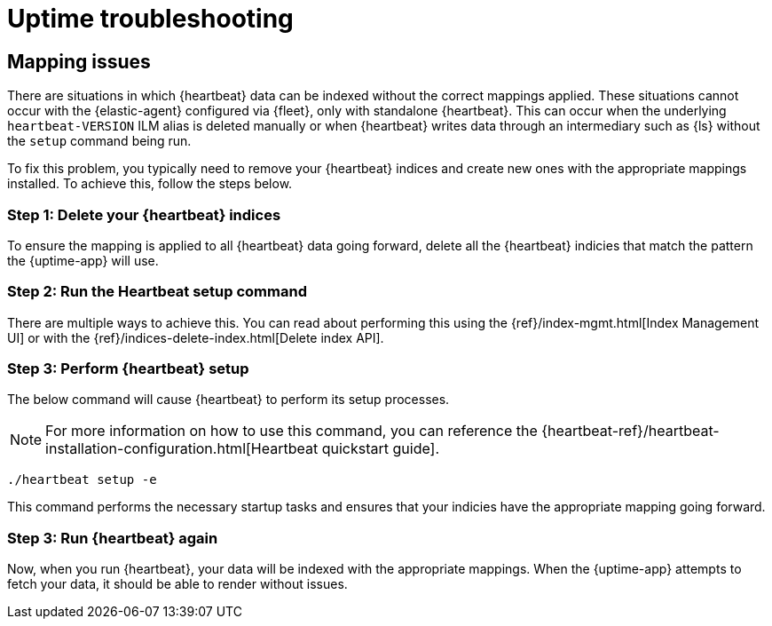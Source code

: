 [[troubleshoot-uptime]]
= Uptime troubleshooting

== Mapping issues

There are situations in which {heartbeat} data can be indexed without the correct mappings applied.
These situations cannot occur with the {elastic-agent} configured via {fleet}, only with standalone {heartbeat}.
This can occur when the underlying `heartbeat-VERSION` ILM alias is deleted manually or when {heartbeat} writes data
through an intermediary such as {ls} without the `setup` command being run.

To fix this problem, you typically need to remove your {heartbeat} indices and create
new ones with the appropriate mappings installed. To achieve this, follow the steps below.

=== Step 1: Delete your {heartbeat} indices

To ensure the mapping is applied to all {heartbeat} data going forward,
delete all the {heartbeat} indicies that match the pattern the {uptime-app} will use.



=== Step 2: Run the Heartbeat setup command

There are multiple ways to achieve this.
You can read about performing this using the {ref}/index-mgmt.html[Index Management UI] or with the {ref}/indices-delete-index.html[Delete index API].

=== Step 3: Perform {heartbeat} setup

The below command will cause {heartbeat} to perform its setup processes.

NOTE: For more information on how to use this command, you can reference the
{heartbeat-ref}/heartbeat-installation-configuration.html[Heartbeat quickstart guide].

["source","sh"]
----
./heartbeat setup -e 
----

This command performs the necessary startup tasks and ensures that your indicies have the appropriate mapping going forward.

=== Step 3: Run {heartbeat} again

Now, when you run {heartbeat}, your data will be indexed with the appropriate mappings. When
the {uptime-app} attempts to fetch your data, it should be able to render without issues.
